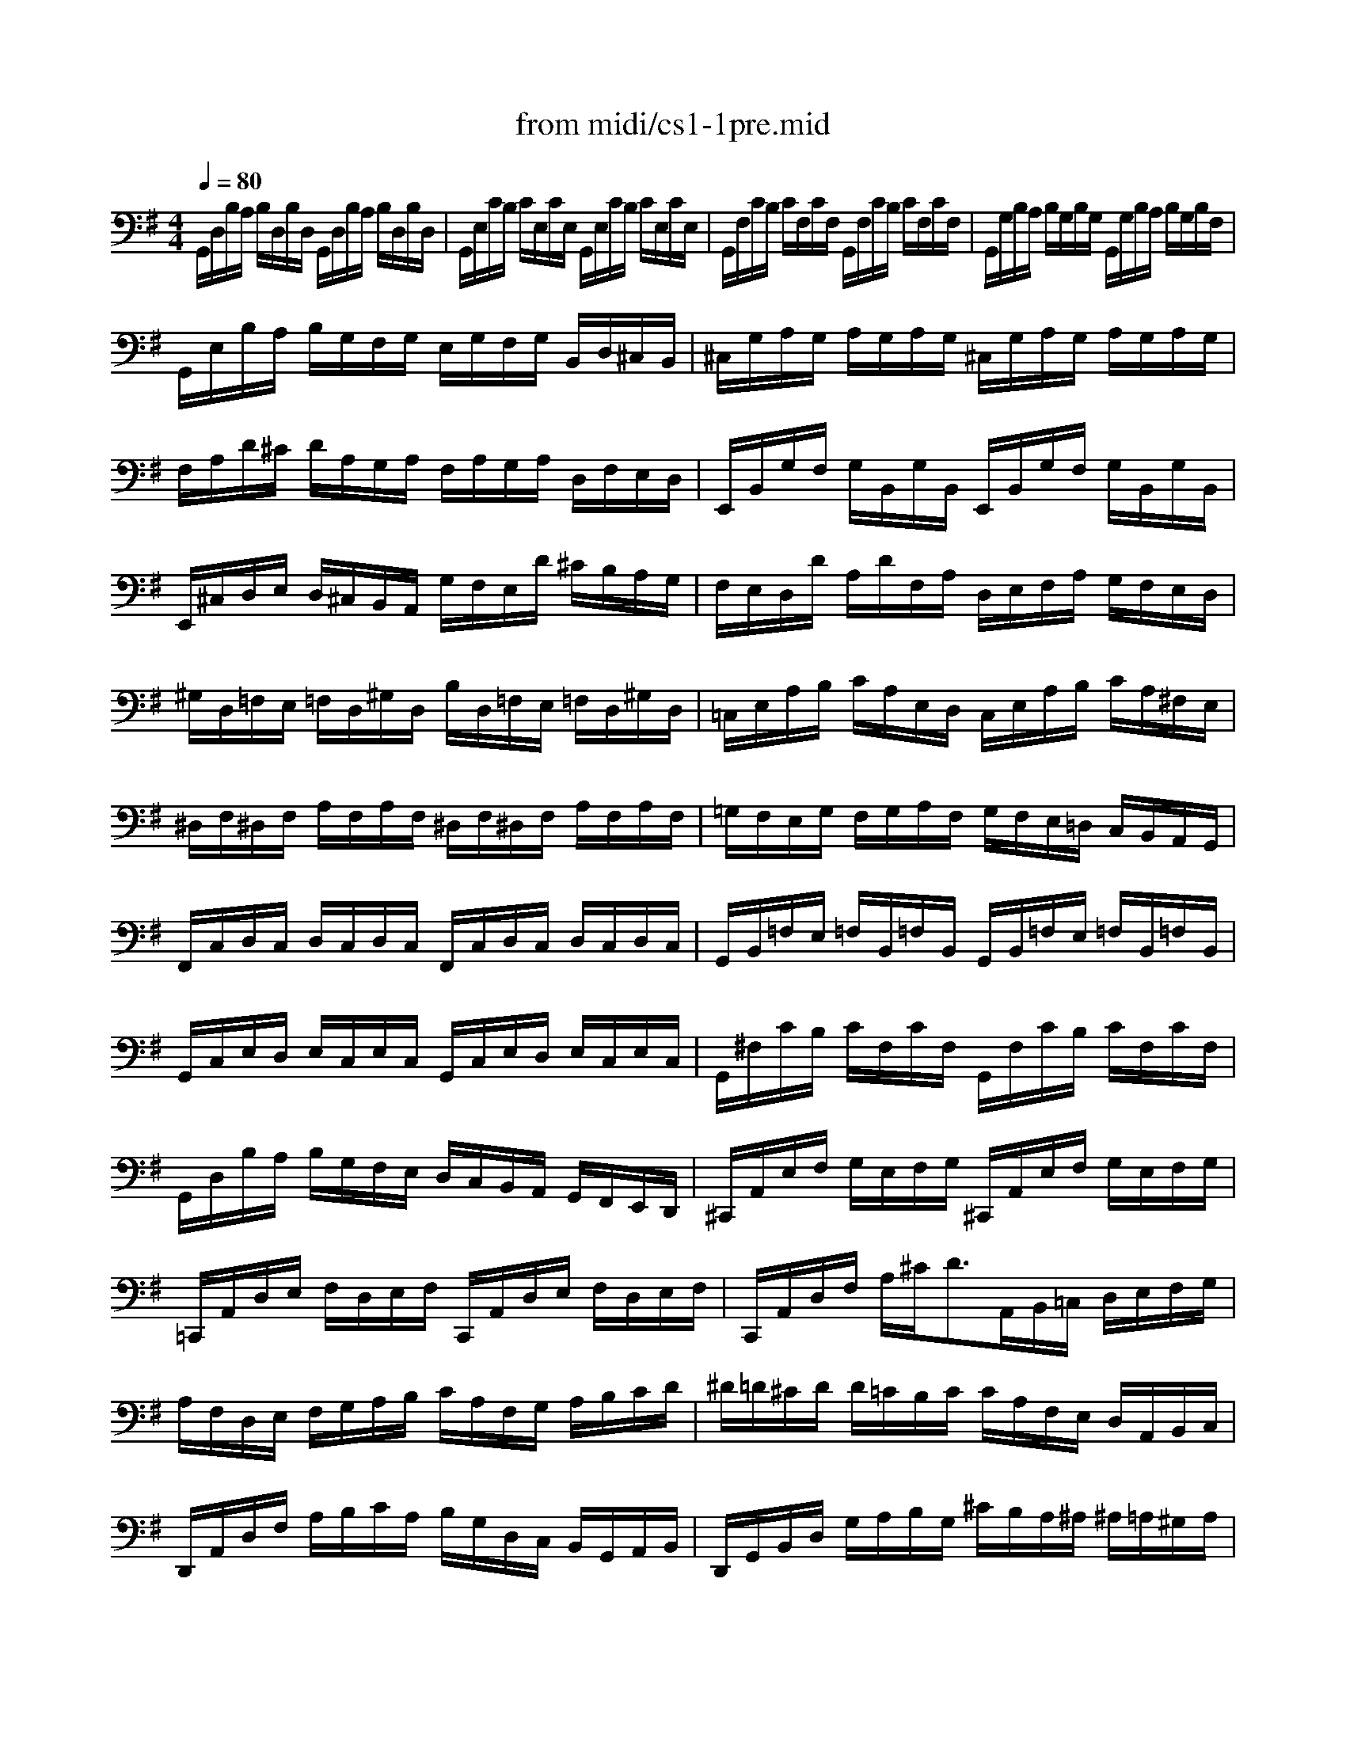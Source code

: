 X: 1
T: from midi/cs1-1pre.mid
M: 4/4
L: 1/8
Q:1/4=80
K:G % 1 sharps
V:1
G,,/2D,/2B,/2A,/2 B,/2D,/2B,/2D,/2 G,,/2D,/2B,/2A,/2 B,/2D,/2B,/2D,/2| \
G,,/2E,/2C/2B,/2 C/2E,/2C/2E,/2 G,,/2E,/2C/2B,/2 C/2E,/2C/2E,/2| \
G,,/2F,/2C/2B,/2 C/2F,/2C/2F,/2 G,,/2F,/2C/2B,/2 C/2F,/2C/2F,/2| \
G,,/2G,/2B,/2A,/2 B,/2G,/2B,/2G,/2 G,,/2G,/2B,/2A,/2 B,/2G,/2B,/2F,/2|
G,,/2E,/2B,/2A,/2 B,/2G,/2F,/2G,/2 E,/2G,/2F,/2G,/2 B,,/2D,/2^C,/2B,,/2| \
^C,/2G,/2A,/2G,/2 A,/2G,/2A,/2G,/2 ^C,/2G,/2A,/2G,/2 A,/2G,/2A,/2G,/2| \
F,/2A,/2D/2^C/2 D/2A,/2G,/2A,/2 F,/2A,/2G,/2A,/2 D,/2F,/2E,/2D,/2| \
E,,/2B,,/2G,/2F,/2 G,/2B,,/2G,/2B,,/2 E,,/2B,,/2G,/2F,/2 G,/2B,,/2G,/2B,,/2|
E,,/2^C,/2D,/2E,/2 D,/2^C,/2B,,/2A,,/2 G,/2F,/2E,/2D/2 ^C/2B,/2A,/2G,/2| \
F,/2E,/2D,/2D/2 A,/2D/2F,/2A,/2 D,/2E,/2F,/2A,/2 G,/2F,/2E,/2D,/2| \
^G,/2D,/2=F,/2E,/2 =F,/2D,/2^G,/2D,/2 B,/2D,/2=F,/2E,/2 =F,/2D,/2^G,/2D,/2| \
=C,/2E,/2A,/2B,/2 C/2A,/2E,/2D,/2 C,/2E,/2A,/2B,/2 C/2A,/2^F,/2E,/2|
^D,/2F,/2^D,/2F,/2 A,/2F,/2A,/2F,/2 ^D,/2F,/2^D,/2F,/2 A,/2F,/2A,/2F,/2| \
=G,/2F,/2E,/2G,/2 F,/2G,/2A,/2F,/2 G,/2F,/2E,/2=D,/2 C,/2B,,/2A,,/2G,,/2| \
F,,/2C,/2D,/2C,/2 D,/2C,/2D,/2C,/2 F,,/2C,/2D,/2C,/2 D,/2C,/2D,/2C,/2| \
G,,/2B,,/2=F,/2E,/2 =F,/2B,,/2=F,/2B,,/2 G,,/2B,,/2=F,/2E,/2 =F,/2B,,/2=F,/2B,,/2|
G,,/2C,/2E,/2D,/2 E,/2C,/2E,/2C,/2 G,,/2C,/2E,/2D,/2 E,/2C,/2E,/2C,/2| \
G,,/2^F,/2C/2B,/2 C/2F,/2C/2F,/2 G,,/2F,/2C/2B,/2 C/2F,/2C/2F,/2| \
G,,/2D,/2B,/2A,/2 B,/2G,/2F,/2E,/2 D,/2C,/2B,,/2A,,/2 G,,/2F,,/2E,,/2D,,/2| \
^C,,/2A,,/2E,/2F,/2 G,/2E,/2F,/2G,/2 ^C,,/2A,,/2E,/2F,/2 G,/2E,/2F,/2G,/2|
=C,,/2A,,/2D,/2E,/2 F,/2D,/2E,/2F,/2 C,,/2A,,/2D,/2E,/2 F,/2D,/2E,/2F,/2| \
C,,/2A,,/2D,/2F,/2 A,/2^C<DA,,/2B,,/2=C,/2 D,/2E,/2F,/2G,/2| \
A,/2F,/2D,/2E,/2 F,/2G,/2A,/2B,/2 C/2A,/2F,/2G,/2 A,/2B,/2C/2D/2| \
^D/2=D/2^C/2D/2 D/2=C/2B,/2C/2 C/2A,/2F,/2E,/2 D,/2A,,/2B,,/2C,/2|
D,,/2A,,/2D,/2F,/2 A,/2B,/2C/2A,/2 B,/2G,/2D,/2C,/2 B,,/2G,,/2A,,/2B,,/2| \
D,,/2G,,/2B,,/2D,/2 G,/2A,/2B,/2G,/2 ^C/2B,/2A,/2^A,/2 ^A,/2=A,/2^G,/2A,/2| \
A,/2=G,/2F,/2G,/2 G,/2E,/2^C,/2B,,/2 A,,/2^C,/2E,/2G,/2 A,/2^C/2D/2^C/2| \
D/2A,/2F,/2E,/2 F,/2A,/2D,/2F,/2 A,,/2D,/2^C,/2B,,/2 A,,/2G,,/2F,,/2E,,/2|
D,,=C/2B,/2 A,/2G,/2F,/2E,/2 D,/2C/2B,/2A,/2 G,/2F,/2E,/2D,/2| \
C,/2B,/2A,/2G,/2 F,/2E,/2D,/2C,/2 B,,/2A,/2G,/2F,/2 E,/2D,/2C,/2B,,/2| \
A,,/2G,/2F,/2E,/2 F,/2A,/2D,/2A,/2 E,/2A,/2F,/2A,/2 G,/2A,/2E,/2A,/2| \
F,/2A,/2D,/2A,/2 G,/2A,/2E,/2A,/2 F,/2A,/2D,/2A,/2 G,/2A,/2E,/2A,/2|
F,/2A,/2D,/2A,/2 E,/2A,/2F,/2A,/2 G,/2A,/2A,/2A,/2 B,/2A,/2D,/2A,/2| \
A,/2A,/2B,/2A,/2 C/2A,/2D,/2A,/2 B,/2A,/2C/2A,/2 D/2A,/2B,/2A,/2| \
C/2A,/2B,/2A,/2 C/2A,/2A,/2A,/2 B,/2A,/2A,/2A,/2 B,/2A,/2G,/2A,/2| \
A,/2A,/2G,/2A,/2 A,/2A,/2F,/2A,/2 G,/2A,/2F,/2A,/2 G,/2A,/2E,/2A,/2|
F,/2A,/2D,/2E,/2 =F,/2D,/2^F,/2D,/2 G,/2D,/2^G,/2D,/2 A,/2D,/2^A,/2D,/2| \
B,/2D,/2C/2D,/2 ^C/2D,/2D/2D,/2 ^D/2D,/2E/2D,/2 =F/2D,/2^F/2D,/2| \
=G/2B,/2=D,/2B,/2 G/2B,/2G/2B,/2 G/2B,/2D,/2B,/2 G/2B,/2G/2B,/2| \
G/2=A,/2D,/2A,/2 G/2A,/2G/2A,/2 G/2A,/2D,/2A,/2 G/2A,/2G/2A,/2|
F/2=C/2D,/2C/2 F/2C/2F/2C/2 F/2C/2D,/2C/2 F/2C/2F/2C/2| \
G8|
